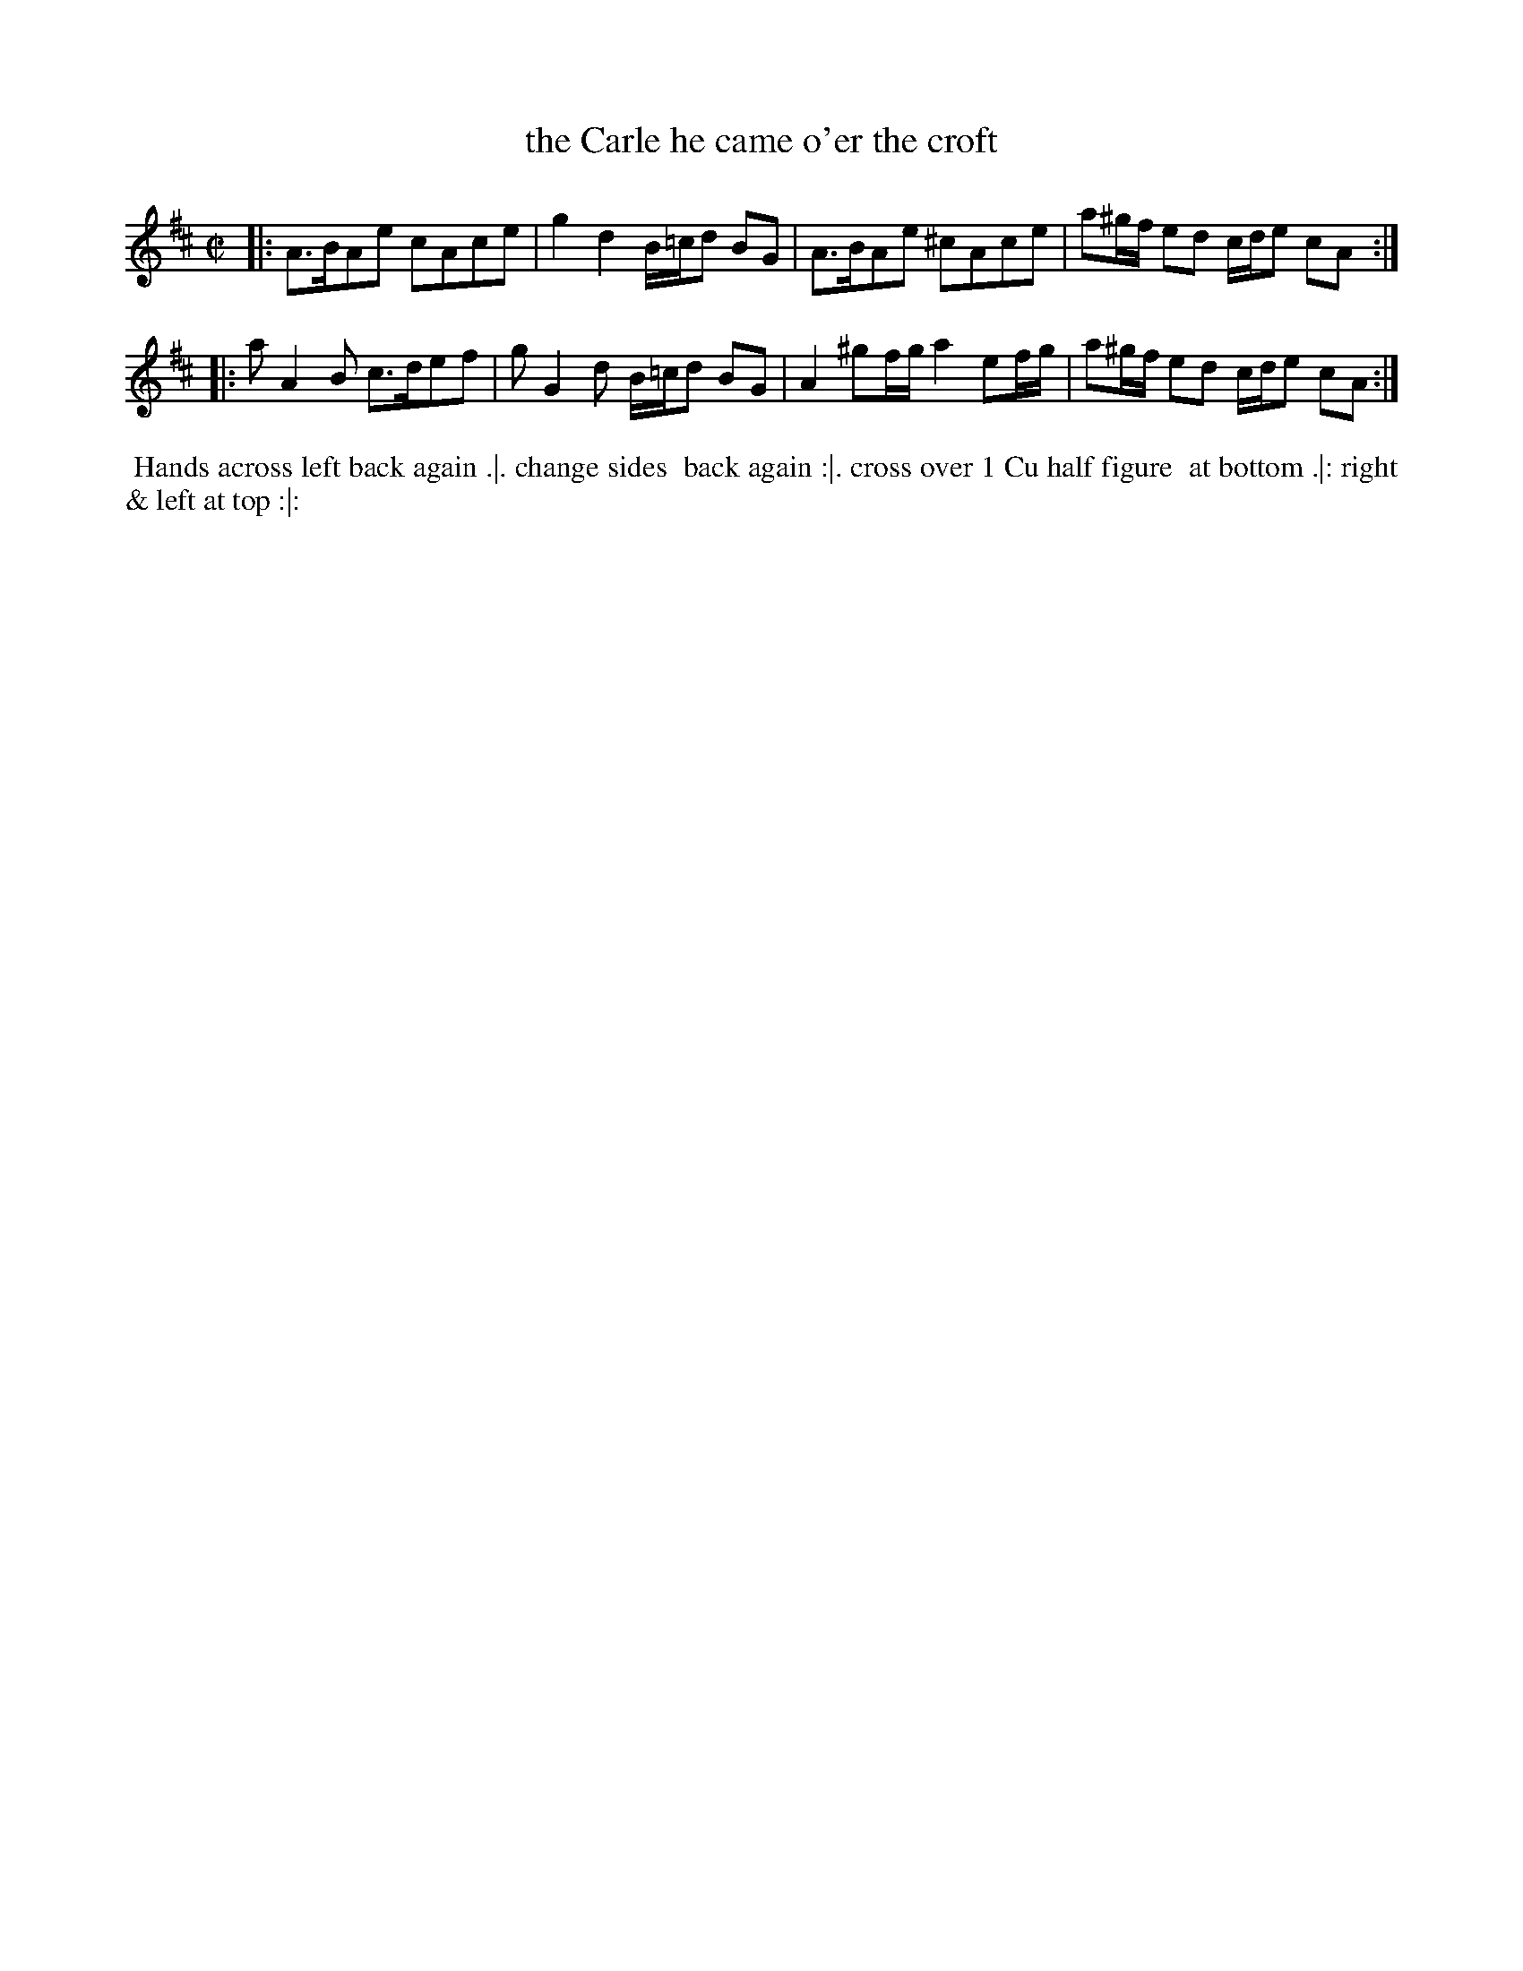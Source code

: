 X: 10
T: the Carle he came o'er the croft
%R: reel, march
B: "Twenty Four Favourite Dances for the Year 1783", Thomas Straight, ed. p.5 #2
F: http://www.vwml.org/browse/browse-collections-dance-tune-books/browse-straights1783
Z: 2014 John Chambers <jc:trillian.mit.edu>
M: C|
L: 1/8
K: Amix
|:\
A>BAe cAce | g2d2 B/=c/d BG |\
A>BAe ^cAce | a^g/f/ ed c/d/e cA :|
|:\
aA2B c>def | gG2d B/=c/d BG |\
A2 ^gf/g/ a2 ef/g/ | a^g/f/ ed c/d/e cA :|
% - - - - - - - - - - Dance description - - - - - - - - - -
%%begintext align
%% Hands across left back again .|. change sides
%% back again :|. cross over 1 Cu half figure
%% at bottom .|: right & left at top :|:
%%endtext
